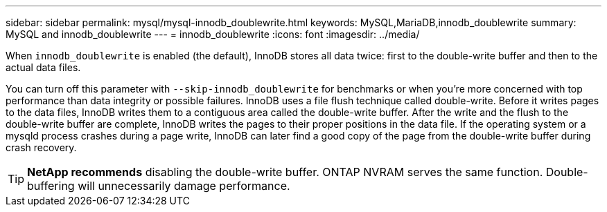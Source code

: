 ---
sidebar: sidebar
permalink: mysql/mysql-innodb_doublewrite.html
keywords: MySQL,MariaDB,innodb_doublewrite
summary: MySQL and innodb_doublewrite
---
= innodb_doublewrite
:icons: font
:imagesdir: ../media/

[.lead]
When `innodb_doublewrite` is enabled (the default), InnoDB stores all data twice: first to the double-write buffer and then to the actual data files. 

You can turn off this parameter with `--skip-innodb_doublewrite` for benchmarks or when you're more concerned with top performance than data integrity or possible failures. InnoDB uses a file flush technique called double-write. Before it writes pages to the data files, InnoDB writes them to a contiguous area called the double-write buffer. After the write and the flush to the double-write buffer are complete, InnoDB writes the pages to their proper positions in the data file. If the operating system or a mysqld process crashes during a page write, InnoDB can later find a good copy of the page from the double-write buffer during crash recovery.

[TIP]
*NetApp recommends* disabling the double-write buffer. ONTAP NVRAM serves the same function. Double-buffering will unnecessarily damage performance.
